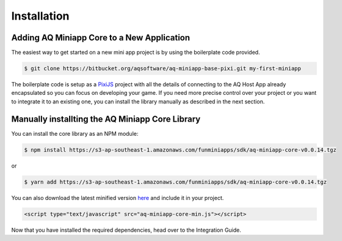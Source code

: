 Installation
==================

Adding AQ Miniapp Core to a New Application
---------------------------------------------

The easiest way to get started on a new mini app project is by using the boilerplate code provided.

.. code-block:: bash

  $ git clone https://bitbucket.org/aqsoftware/aq-miniapp-base-pixi.git my-first-miniapp

The boilerplate code is setup as a `PixiJS  <http://www.pixijs.com/>`_ project with all the details of connecting to the AQ Host App already encapsulated so you can focus on developing your game. If you need more precise control over your project or you want to integrate it to an existing one, you can install the library manually as described in the next section.


Manually installting the AQ Miniapp Core Library
----------------------------------------------------

You can install the core library as an NPM module:

.. code-block:: bash

  $ npm install https://s3-ap-southeast-1.amazonaws.com/funminiapps/sdk/aq-miniapp-core-v0.0.14.tgz

or 

.. code-block:: bash

  $ yarn add https://s3-ap-southeast-1.amazonaws.com/funminiapps/sdk/aq-miniapp-core-v0.0.14.tgz

  
You can also download the latest minified version `here <http://example.com>`_ and include it in your project.  

.. code-block:: html

  <script type="text/javascript" src="aq-miniapp-core-min.js"></script>

Now that you have installed the required dependencies, head over to the Integration Guide.  

